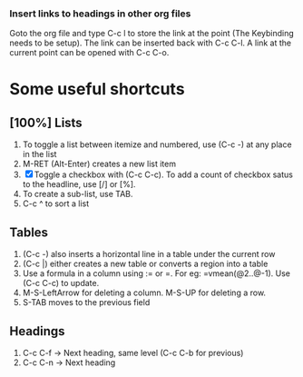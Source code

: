 
*** Insert links to headings in other org files
    Goto the org file and type C-c l to store the link at the point (The Keybinding needs to be setup).
    The link can be inserted back with C-c C-l. A link at the current point can be opened with C-c C-o.

* Some useful shortcuts
** [100%] Lists
1. To toggle a list between itemize and numbered, use (C-c -) at any place in the list
2. M-RET (Alt-Enter) creates a new list item
3. [X] Toggle a checkbox with (C-c C-c).
   To add a count of checkbox satus to the headline, use [/] or [%].
4. To create a sub-list, use TAB.
5. C-c ^ to sort a list

** Tables
1) (C-c -) also inserts a horizontal line in a table under the current row
2) (C-c |) either creates a new table or converts a region into a table
3) Use a formula in a column using := or =. For eg: =vmean(@2..@-1). Use (C-c C-c) to update.
4) M-S-LeftArrow for deleting a column. M-S-UP for deleting a row.
5) S-TAB moves to the previous field

** Headings
1. C-c C-f -> Next heading, same level (C-c C-b for previous)
2. C-c C-n -> Next heading
